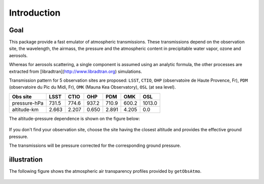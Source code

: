 Introduction
============

Goal
----

This package provide a fast emulator of atmospheric transmissions. These transmissions depend on the observation site,
the wavelength, the airmass, the pressure and the atmospheric content in precipitable water vapor, ozone and aerosols.

Whereas for aerosols scattering, a single component is assumed using an analytic formula, the other processes
are extracted from [libradtran](http://www.libradtran.org) simulations.

Transmission pattern for 5 observation sites are proposed: ``LSST``, ``CTIO``,
``OHP`` (observatoire de Haute Provence, Fr),
``PDM`` (observatoire du Pic du Midi, Fr),
``OMK`` (Mauna Kea Observatory),
``OSL`` (at sea level).



============= ======== ========== =========== ========= =========== ========= 
**Obs site**  **LSST**  **CTIO**    **OHP**    **PDM**   **OMK**     **OSL**  
------------- -------- ---------- ----------- --------- ----------- ---------
 pressure-hPa  731.5    774.6       937.2      710.9      600.2      1013.0 
 altitude-km   2.663    2.207       0.650      2.891      4.205         0.0 
============= ======== ========== =========== ========= =========== =========

The altitude-pressure dependence is shown on the figure below:

.. figure:: images/libradtranpy_altitudevspressure.png
    :width: 400


If you don't find your observation site, choose the site having the closest altitude 
and provides the effective ground pressure.

The transmissions will be pressure corrected for the corresponding ground pressure.         




illustration
------------

The following figure shows the atmospheric air transparency profiles provided by ``getObsAtmo``.


.. figure:: images/getObsAtmo.png
    :width: 800


